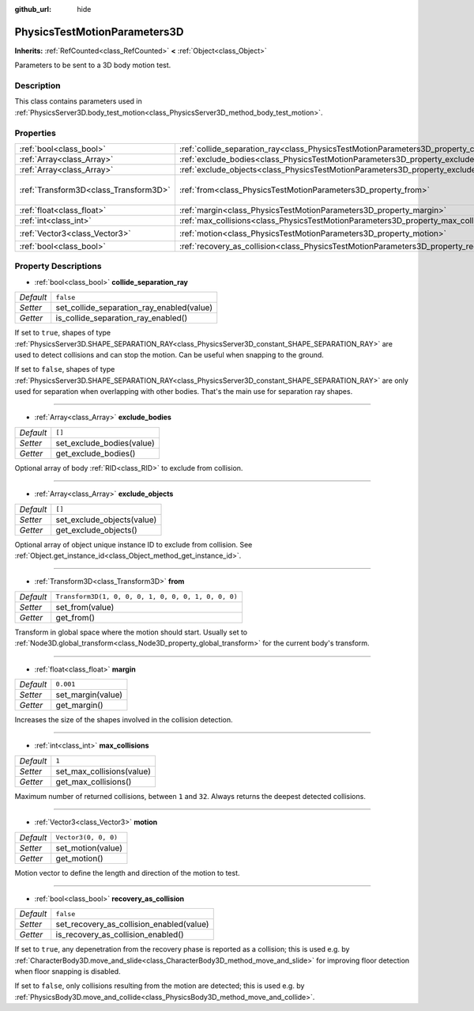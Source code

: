 :github_url: hide

.. DO NOT EDIT THIS FILE!!!
.. Generated automatically from Godot engine sources.
.. Generator: https://github.com/godotengine/godot/tree/master/doc/tools/make_rst.py.
.. XML source: https://github.com/godotengine/godot/tree/master/doc/classes/PhysicsTestMotionParameters3D.xml.

.. _class_PhysicsTestMotionParameters3D:

PhysicsTestMotionParameters3D
=============================

**Inherits:** :ref:`RefCounted<class_RefCounted>` **<** :ref:`Object<class_Object>`

Parameters to be sent to a 3D body motion test.

Description
-----------

This class contains parameters used in :ref:`PhysicsServer3D.body_test_motion<class_PhysicsServer3D_method_body_test_motion>`.

Properties
----------

+---------------------------------------+----------------------------------------------------------------------------------------------------+-----------------------------------------------------+
| :ref:`bool<class_bool>`               | :ref:`collide_separation_ray<class_PhysicsTestMotionParameters3D_property_collide_separation_ray>` | ``false``                                           |
+---------------------------------------+----------------------------------------------------------------------------------------------------+-----------------------------------------------------+
| :ref:`Array<class_Array>`             | :ref:`exclude_bodies<class_PhysicsTestMotionParameters3D_property_exclude_bodies>`                 | ``[]``                                              |
+---------------------------------------+----------------------------------------------------------------------------------------------------+-----------------------------------------------------+
| :ref:`Array<class_Array>`             | :ref:`exclude_objects<class_PhysicsTestMotionParameters3D_property_exclude_objects>`               | ``[]``                                              |
+---------------------------------------+----------------------------------------------------------------------------------------------------+-----------------------------------------------------+
| :ref:`Transform3D<class_Transform3D>` | :ref:`from<class_PhysicsTestMotionParameters3D_property_from>`                                     | ``Transform3D(1, 0, 0, 0, 1, 0, 0, 0, 1, 0, 0, 0)`` |
+---------------------------------------+----------------------------------------------------------------------------------------------------+-----------------------------------------------------+
| :ref:`float<class_float>`             | :ref:`margin<class_PhysicsTestMotionParameters3D_property_margin>`                                 | ``0.001``                                           |
+---------------------------------------+----------------------------------------------------------------------------------------------------+-----------------------------------------------------+
| :ref:`int<class_int>`                 | :ref:`max_collisions<class_PhysicsTestMotionParameters3D_property_max_collisions>`                 | ``1``                                               |
+---------------------------------------+----------------------------------------------------------------------------------------------------+-----------------------------------------------------+
| :ref:`Vector3<class_Vector3>`         | :ref:`motion<class_PhysicsTestMotionParameters3D_property_motion>`                                 | ``Vector3(0, 0, 0)``                                |
+---------------------------------------+----------------------------------------------------------------------------------------------------+-----------------------------------------------------+
| :ref:`bool<class_bool>`               | :ref:`recovery_as_collision<class_PhysicsTestMotionParameters3D_property_recovery_as_collision>`   | ``false``                                           |
+---------------------------------------+----------------------------------------------------------------------------------------------------+-----------------------------------------------------+

Property Descriptions
---------------------

.. _class_PhysicsTestMotionParameters3D_property_collide_separation_ray:

- :ref:`bool<class_bool>` **collide_separation_ray**

+-----------+-------------------------------------------+
| *Default* | ``false``                                 |
+-----------+-------------------------------------------+
| *Setter*  | set_collide_separation_ray_enabled(value) |
+-----------+-------------------------------------------+
| *Getter*  | is_collide_separation_ray_enabled()       |
+-----------+-------------------------------------------+

If set to ``true``, shapes of type :ref:`PhysicsServer3D.SHAPE_SEPARATION_RAY<class_PhysicsServer3D_constant_SHAPE_SEPARATION_RAY>` are used to detect collisions and can stop the motion. Can be useful when snapping to the ground.

If set to ``false``, shapes of type :ref:`PhysicsServer3D.SHAPE_SEPARATION_RAY<class_PhysicsServer3D_constant_SHAPE_SEPARATION_RAY>` are only used for separation when overlapping with other bodies. That's the main use for separation ray shapes.

----

.. _class_PhysicsTestMotionParameters3D_property_exclude_bodies:

- :ref:`Array<class_Array>` **exclude_bodies**

+-----------+---------------------------+
| *Default* | ``[]``                    |
+-----------+---------------------------+
| *Setter*  | set_exclude_bodies(value) |
+-----------+---------------------------+
| *Getter*  | get_exclude_bodies()      |
+-----------+---------------------------+

Optional array of body :ref:`RID<class_RID>` to exclude from collision.

----

.. _class_PhysicsTestMotionParameters3D_property_exclude_objects:

- :ref:`Array<class_Array>` **exclude_objects**

+-----------+----------------------------+
| *Default* | ``[]``                     |
+-----------+----------------------------+
| *Setter*  | set_exclude_objects(value) |
+-----------+----------------------------+
| *Getter*  | get_exclude_objects()      |
+-----------+----------------------------+

Optional array of object unique instance ID to exclude from collision. See :ref:`Object.get_instance_id<class_Object_method_get_instance_id>`.

----

.. _class_PhysicsTestMotionParameters3D_property_from:

- :ref:`Transform3D<class_Transform3D>` **from**

+-----------+-----------------------------------------------------+
| *Default* | ``Transform3D(1, 0, 0, 0, 1, 0, 0, 0, 1, 0, 0, 0)`` |
+-----------+-----------------------------------------------------+
| *Setter*  | set_from(value)                                     |
+-----------+-----------------------------------------------------+
| *Getter*  | get_from()                                          |
+-----------+-----------------------------------------------------+

Transform in global space where the motion should start. Usually set to :ref:`Node3D.global_transform<class_Node3D_property_global_transform>` for the current body's transform.

----

.. _class_PhysicsTestMotionParameters3D_property_margin:

- :ref:`float<class_float>` **margin**

+-----------+-------------------+
| *Default* | ``0.001``         |
+-----------+-------------------+
| *Setter*  | set_margin(value) |
+-----------+-------------------+
| *Getter*  | get_margin()      |
+-----------+-------------------+

Increases the size of the shapes involved in the collision detection.

----

.. _class_PhysicsTestMotionParameters3D_property_max_collisions:

- :ref:`int<class_int>` **max_collisions**

+-----------+---------------------------+
| *Default* | ``1``                     |
+-----------+---------------------------+
| *Setter*  | set_max_collisions(value) |
+-----------+---------------------------+
| *Getter*  | get_max_collisions()      |
+-----------+---------------------------+

Maximum number of returned collisions, between ``1`` and ``32``. Always returns the deepest detected collisions.

----

.. _class_PhysicsTestMotionParameters3D_property_motion:

- :ref:`Vector3<class_Vector3>` **motion**

+-----------+----------------------+
| *Default* | ``Vector3(0, 0, 0)`` |
+-----------+----------------------+
| *Setter*  | set_motion(value)    |
+-----------+----------------------+
| *Getter*  | get_motion()         |
+-----------+----------------------+

Motion vector to define the length and direction of the motion to test.

----

.. _class_PhysicsTestMotionParameters3D_property_recovery_as_collision:

- :ref:`bool<class_bool>` **recovery_as_collision**

+-----------+------------------------------------------+
| *Default* | ``false``                                |
+-----------+------------------------------------------+
| *Setter*  | set_recovery_as_collision_enabled(value) |
+-----------+------------------------------------------+
| *Getter*  | is_recovery_as_collision_enabled()       |
+-----------+------------------------------------------+

If set to ``true``, any depenetration from the recovery phase is reported as a collision; this is used e.g. by :ref:`CharacterBody3D.move_and_slide<class_CharacterBody3D_method_move_and_slide>` for improving floor detection when floor snapping is disabled.

If set to ``false``, only collisions resulting from the motion are detected; this is used e.g. by :ref:`PhysicsBody3D.move_and_collide<class_PhysicsBody3D_method_move_and_collide>`.

.. |virtual| replace:: :abbr:`virtual (This method should typically be overridden by the user to have any effect.)`
.. |const| replace:: :abbr:`const (This method has no side effects. It doesn't modify any of the instance's member variables.)`
.. |vararg| replace:: :abbr:`vararg (This method accepts any number of arguments after the ones described here.)`
.. |constructor| replace:: :abbr:`constructor (This method is used to construct a type.)`
.. |static| replace:: :abbr:`static (This method doesn't need an instance to be called, so it can be called directly using the class name.)`
.. |operator| replace:: :abbr:`operator (This method describes a valid operator to use with this type as left-hand operand.)`
